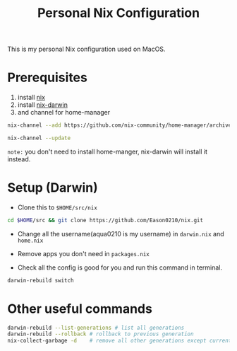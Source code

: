 #+title: Personal Nix Configuration

This is my personal Nix configuration used on MacOS.

* Prerequisites
  1. install [[https://nixos.org/manual/nix/stable/#sect-macos-installation][nix]]
  2. install [[https://github.com/LnL7/nix-darwin][nix-darwin]]
  3. and channel for home-manager
#+begin_src bash
nix-channel --add https://github.com/nix-community/home-manager/archive/master.tar.gz home-manager

nix-channel --update  
#+end_src
     

=note:=
you don't need to install home-manger, nix-darwin will install it instead.

* Setup (Darwin)
- Clone this to ~$HOME/src/nix~

#+begin_src  bash
cd $HOME/src && git clone https://github.com/Eason0210/nix.git 
#+end_src

- Change all the username(aqua0210 is my username) in ~darwin.nix~ and ~home.nix~

- Remove apps you don't need in ~packages.nix~

- Check all the config is good for you and run this command in terminal.

#+begin_src bash
darwin-rebuild switch  
#+end_src

* Other useful commands
#+begin_src bash
  darwin-rebuild --list-generations # list all generations
  darwin-rebuild --rollback # rollback to previous generation
  nix-collect-garbage -d    # remove all other generations except current one
#+end_src


  
